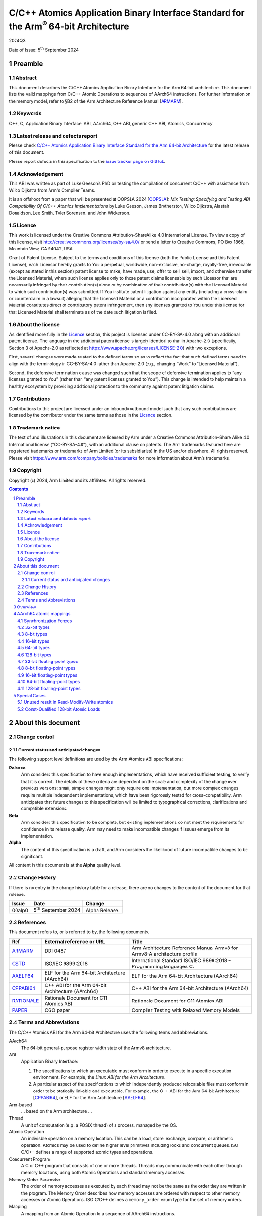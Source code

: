 ..
   Copyright (c) 2024, Arm Limited and its affiliates.  All rights reserved.
   CC-BY-SA-4.0 AND Apache-Patent-License
   See LICENSE file for details

.. |release| replace:: 2024Q3
.. |date-of-issue| replace:: 5\ :sup:`th` September 2024
.. |copyright-date| replace:: 2024
.. |footer| replace:: Copyright © |copyright-date|, Arm Limited and its
                      affiliates. All rights reserved.

.. _ARMARM: https://developer.arm.com/documentation/ddi0487/latest
.. _AAELF64: https://github.com/ARM-software/abi-aa/releases
.. _CPPABI64: https://github.com/ARM-software/abi-aa/releases
.. _CSTD: https://www.open-std.org/jtc1/sc22/wg14/www/docs/n1548.pdf
.. _PAPER: https://doi.org/10.1109/CGO57630.2024.10444836
.. _OOPSLA: https://2024.splashcon.org/track/splash-2024-oopsla#event-overview
.. _RATIONALE: https://github.com/ARM-software/abi-aa/design-documents/atomics-ABI.rst

*********************************************************************************************
C/C++ Atomics Application Binary Interface Standard for the Arm\ :sup:`®` 64-bit Architecture
*********************************************************************************************

.. class:: version

|release|

.. class:: issued

Date of Issue: |date-of-issue|

.. class:: logo

.. image:: Arm_logo_blue_RGB.svg
   :scale: 30%

.. section-numbering::

.. raw:: pdf

   PageBreak oneColumn


Preamble
========

Abstract
--------

This document describes the C/C++ Atomics Application Binary Interface for the
Arm 64-bit architecture. This document lists the valid mappings from C/C++
Atomic Operations to sequences of AArch64 instructions. For further information
on the memory model, refer to §B2 of the Arm Architecture Reference Manual [ARMARM_].

Keywords
--------

C++, C, Application Binary Interface, ABI, AArch64, C++ ABI,  generic C++ ABI,
Atomics, Concurrency

Latest release and defects report
---------------------------------

Please check `C/C++ Atomics Application Binary Interface Standard for the Arm 64-bit Architecture
<https://github.com/ARM-software/abi-aa>`_ for the latest
release of this document.

Please report defects in this specification to the `issue tracker page
on GitHub
<https://github.com/ARM-software/abi-aa/issues>`_.

.. raw:: pdf

   PageBreak

Acknowledgement
---------------

This ABI was written as part of Luke Geeson’s PhD on testing the
compilation of concurrent C/C++ with assistance from Wilco Dijkstra from Arm's
Compiler Teams.

It is an offshoot from a paper that will be presented at OOPSLA 2024 [OOPSLA_]:
*Mix Testing: Specifying and Testing ABI Compatibility Of C/C++ Atomics Implementations*
by Luke Geeson, James Brotherston, Wilco Dijkstra, Alastair Donaldson, Lee Smith,
Tyler Sorensen, and John Wickerson.



Licence
-------

This work is licensed under the Creative Commons
Attribution-ShareAlike 4.0 International License. To view a copy of
this license, visit http://creativecommons.org/licenses/by-sa/4.0/ or
send a letter to Creative Commons, PO Box 1866, Mountain View, CA
94042, USA.

Grant of Patent License. Subject to the terms and conditions of this
license (both the Public License and this Patent License), each
Licensor hereby grants to You a perpetual, worldwide, non-exclusive,
no-charge, royalty-free, irrevocable (except as stated in this
section) patent license to make, have made, use, offer to sell, sell,
import, and otherwise transfer the Licensed Material, where such
license applies only to those patent claims licensable by such
Licensor that are necessarily infringed by their contribution(s) alone
or by combination of their contribution(s) with the Licensed Material
to which such contribution(s) was submitted. If You institute patent
litigation against any entity (including a cross-claim or counterclaim
in a lawsuit) alleging that the Licensed Material or a contribution
incorporated within the Licensed Material constitutes direct or
contributory patent infringement, then any licenses granted to You
under this license for that Licensed Material shall terminate as of
the date such litigation is filed.

About the license
-----------------

As identified more fully in the Licence_ section, this project
is licensed under CC-BY-SA-4.0 along with an additional patent
license.  The language in the additional patent license is largely
identical to that in Apache-2.0 (specifically, Section 3 of Apache-2.0
as reflected at https://www.apache.org/licenses/LICENSE-2.0) with two
exceptions.

First, several changes were made related to the defined terms so as to
reflect the fact that such defined terms need to align with the
terminology in CC-BY-SA-4.0 rather than Apache-2.0 (e.g., changing
“Work” to “Licensed Material”).

Second, the defensive termination clause was changed such that the
scope of defensive termination applies to “any licenses granted to
You” (rather than “any patent licenses granted to You”).  This change
is intended to help maintain a healthy ecosystem by providing
additional protection to the community against patent litigation
claims.

Contributions
-------------

Contributions to this project are licensed under an inbound=outbound
model such that any such contributions are licensed by the contributor
under the same terms as those in the `Licence`_ section.

Trademark notice
----------------

The text of and illustrations in this document are licensed by Arm
under a Creative Commons Attribution–Share Alike 4.0 International
license ("CC-BY-SA-4.0”), with an additional clause on patents.
The Arm trademarks featured here are registered trademarks or
trademarks of Arm Limited (or its subsidiaries) in the US and/or
elsewhere. All rights reserved. Please visit
https://www.arm.com/company/policies/trademarks for more information
about Arm’s trademarks.

Copyright
---------

Copyright (c) |copyright-date|, Arm Limited and its affiliates.  All rights
reserved.

.. raw:: pdf

   PageBreak

.. contents::
   :depth: 3

.. raw:: pdf

   PageBreak

About this document
===================

Change control
--------------

Current status and anticipated changes
^^^^^^^^^^^^^^^^^^^^^^^^^^^^^^^^^^^^^^

The following support level definitions are used by the Arm Atomics ABI
specifications:

**Release**
   Arm considers this specification to have enough implementations, which have
   received sufficient testing, to verify that it is correct. The details of
   these criteria are dependent on the scale and complexity of the change over
   previous versions: small, simple changes might only require one
   implementation, but more complex changes require multiple independent
   implementations, which have been rigorously tested for cross-compatibility.
   Arm anticipates that future changes to this specification will be limited to
   typographical corrections, clarifications and compatible extensions.

**Beta**
   Arm considers this specification to be complete, but existing
   implementations do not meet the requirements for confidence in its release
   quality. Arm may need to make incompatible changes if issues emerge from its
   implementation.

**Alpha**
   The content of this specification is a draft, and Arm considers the
   likelihood of future incompatible changes to be significant.

All content in this document is at the **Alpha** quality level.

Change History
--------------

If there is no entry in the change history table for a release, there are no
changes to the content of the document for that release.

.. class:: atomicsabi64-change

  +---------+------------------------------+-------------------------------------------------------------------+
  | Issue   | Date                         | Change                                                            |
  +=========+==============================+===================================================================+
  | 00alp0  | 5\ :sup:`th` September 2024  | Alpha Release.                                                    |
  +---------+------------------------------+-------------------------------------------------------------------+


References
----------

This document refers to, or is referred to by, the following documents.

.. class :: atomicsabi64-refs

  +-------------+--------------------------------------------------------------+-----------------------------------------------------------------------------+
  | Ref         | External reference or URL                                    | Title                                                                       |
  +=============+==============================================================+=============================================================================+
  | ARMARM_     | DDI 0487                                                     | Arm Architecture Reference Manual Armv8 for Armv8-A architecture profile    |
  +-------------+--------------------------------------------------------------+-----------------------------------------------------------------------------+
  | CSTD_       | ISO/IEC 9899:2018                                            | International Standard ISO/IEC 9899:2018 – Programming languages C.         |
  +-------------+--------------------------------------------------------------+-----------------------------------------------------------------------------+
  | AAELF64_    | ELF for the Arm 64-bit Architecture (AArch64)                | ELF for the Arm 64-bit Architecture (AArch64)                               |
  +-------------+--------------------------------------------------------------+-----------------------------------------------------------------------------+
  | CPPABI64_   | C++ ABI for the Arm 64-bit Architecture (AArch64)            | C++ ABI for the Arm 64-bit Architecture (AArch64)                           |
  +-------------+--------------------------------------------------------------+-----------------------------------------------------------------------------+
  | RATIONALE_  | Rationale Document for C11 Atomics ABI                       | Rationale Document for C11 Atomics ABI                                      |
  +-------------+--------------------------------------------------------------+-----------------------------------------------------------------------------+
  | PAPER_      | CGO paper                                                    | Compiler Testing with Relaxed Memory Models                                 |
  +-------------+--------------------------------------------------------------+-----------------------------------------------------------------------------+


.. raw:: pdf

   PageBreak

Terms and Abbreviations
-----------------------

The C/C++ Atomics ABI for the Arm 64-bit Architecture uses the following terms and
abbreviations.

AArch64
   The 64-bit general-purpose register width state of the Armv8 architecture.

ABI
   Application Binary Interface:

   1. The specifications to which an executable must conform in order to
      execute in a specific execution environment. For example, the
      :title-reference:`Linux ABI for the Arm Architecture`.

   2. A particular aspect of the specifications to which independently
      produced relocatable files must conform in order to be statically
      linkable and executable.  For example, the C++ ABI for the Arm 64-bit
      Architecture [CPPABI64_], or ELF for the Arm Architecture [AAELF64_].

Arm-based
   ... based on the Arm architecture ...

Thread
   A unit of computation (e.g. a POSIX thread) of a process, managed by the OS.

Atomic Operation
   An indivisble operation on a memory location. This can be a load, store,
   exchange, compare, or arithmetic operation. Atomics may be used to define
   higher level primitives including locks and concurrent queues. ISO C/C++
   defines a range of supported atomic types and operations.

Concurrent Program
   A C or C++ program that consists of one or more threads. Threads may
   communicate with each other through memory locations, using both Atomic
   Operations and standard memory accesses.

Memory Order Parameter
   The order of memory accesses as executed by each thread may not be the same
   as the order they are written in the program. The Memory Order describes
   how memory accesses are ordered with respect to other memory accesses or
   Atomic Operations. ISO C/C++ defines a ``memory_order`` enum type for the set
   of memory orders.

Mapping
   A mapping from an Atomic Operation to a sequence of AArch64 instructions.

.. raw:: pdf

   PageBreak

Overview
========

`AArch64 atomic mappings`_ defines the mappings from C/C++ atomic operations
to AArch64 that are interoperable.

Arbitrary registers may be used in the mappings. Instructions marked with ``*``
in the tables cannot use ``WZR`` or ``XZR`` as a destination register. This is
further detailed in `Special Cases`_.

Only some variants of ``fetch_<op>`` are listed since the mappings are identical
except for a different ``<op>``.

Atomic operations and Memory Order are abbreviated as follows:

.. table::

  +----------------------------------------------------+--------------------------------------+
  | Atomic Operation                                   | Short form                           |
  +====================================================+======================================+
  | ``atomic_store_explicit(...)``                     | ``store(...)``                       |
  +----------------------------------------------------+--------------------------------------+
  | ``atomic_load_explicit(...)``                      | ``load(...)``                        |
  +----------------------------------------------------+--------------------------------------+
  | ``atomic_thread_fence(...)``                       | ``fence(...)``                       |
  +----------------------------------------------------+--------------------------------------+
  | ``atomic_exchange_explicit(...)``                  | ``exchange(...)``                    |
  +----------------------------------------------------+--------------------------------------+
  | ``atomic_fetch_add_explicit(...)``                 | ``fetch_add(...)``                   |
  +----------------------------------------------------+--------------------------------------+
  | ``atomic_fetch_sub_explicit(...)``                 | ``fetch_sub(...)``                   |
  +----------------------------------------------------+--------------------------------------+
  | ``atomic_fetch_or_explicit(...)``                  | ``fetch_or(...)``                    |
  +----------------------------------------------------+--------------------------------------+
  | ``atomic_fetch_xor_explicit(...)``                 | ``fetch_xor(...)``                   |
  +----------------------------------------------------+--------------------------------------+
  | ``atomic_fetch_and_explicit(...)``                 | ``fetch_and(...)``                   |
  +----------------------------------------------------+--------------------------------------+

.. table::

  +----------------------------------------------------+--------------------------------------+
  | Memory Order Parameter                             | Short form                           |
  +====================================================+======================================+
  | ``memory_order_relaxed``                           | ``relaxed``                          |
  +----------------------------------------------------+--------------------------------------+
  | ``memory_order_acquire``                           | ``acquire``                          |
  +----------------------------------------------------+--------------------------------------+
  | ``memory_order_release``                           | ``release``                          |
  +----------------------------------------------------+--------------------------------------+
  | ``memory_order_acq_rel``                           | ``acq_rel``                          |
  +----------------------------------------------------+--------------------------------------+
  | ``memory_order_seq_cst``                           | ``seq_cst``                          |
  +----------------------------------------------------+--------------------------------------+

If there are multiple mappings for an Atomic Operation, the rows of the table
show the options:

.. table::

  +----------------------------------------------------+--------------------------------------+
  | Atomic Operation                                   | AArch64                              |
  +========================================+===========+======================================+
  | ``store(loc,val,relaxed)``             | ARCH1     | ``option A``                         |
  +                                        +-----------+--------------------------------------+
  |                                        | ARCH2     | ``option B``                         |
  +----------------------------------------+-----------+--------------------------------------+

Where ARCH is either the base architecture (Armv8-A) or an extension like FEAT_LSE.


Suggestions and improvements to this specification may be submitted to the:
`issue tracker page on GitHub <https://github.com/ARM-software/abi-aa/issues>`_.



AArch64 atomic mappings
=======================

Synchronization Fences
----------------------

  +-----------------------------------------------------+--------------------------------------+
  | Fence                                               | AArch64                              |
  +=====================================================+======================================+
  | ``atomic_thread_fence(relaxed)``                    | .. code-block:: none                 |
  |                                                     |                                      |
  |                                                     |    NOP                               |
  +-----------------------------------------------------+--------------------------------------+
  | ``atomic_thread_fence(acquire)``                    | .. code-block:: none                 |
  |                                                     |                                      |
  |                                                     |    DMB ISHLD                         |
  +-----------------------------------------------------+--------------------------------------+
  | ``atomic_thread_fence(release)``                    | .. code-block:: none                 |
  |                                                     |                                      |
  | ``atomic_thread_fence(acq_rel)``                    |    DMB ISH                           |
  |                                                     |                                      |
  | ``atomic_thread_fence(seq_cst)``                    |                                      |
  +-------------------------------------+---------------+--------------------------------------+

32-bit types
------------

In what follows, register ``X1`` contains the location ``loc`` and ``W2``
contains ``val``. ``W0`` contains input ``exp`` in compare-exchange.  The result is
returned in ``W0``.

.. table::

  +-----------------------------------------------------+--------------------------------------+
  | Atomic Operation                                    | AArch64                              |
  +=====================================================+======================================+
  | ``store(loc,val,relaxed)``                          | .. code-block:: none                 |
  |                                                     |                                      |
  |                                                     |    STR   W2, [X1]                    |
  +-----------------------------------------------------+--------------------------------------+
  | ``store(loc,val,release)``                          | .. code-block:: none                 |
  |                                                     |                                      |
  | ``store(loc,val,seq_cst)``                          |    STLR  W2, [X1]                    |
  +-----------------------------------------------------+--------------------------------------+
  | ``load(loc,relaxed)``                               | .. code-block:: none                 |
  |                                                     |                                      |
  |                                                     |    LDR    W2, [X1]                   |
  +-------------------------------------+---------------+--------------------------------------+
  | ``load(loc,acquire)``               | ``Armv8-A``   | .. code-block:: none                 |
  |                                     |               |                                      |
  |                                     |               |    LDAR  W2, [X1]                    |
  +                                     +---------------+--------------------------------------+
  |                                     | ``FEAT_RCPC`` | .. code-block:: none                 |
  |                                     |               |                                      |
  |                                     |               |    LDAPR  W2, [X1]                   |
  +-------------------------------------+---------------+--------------------------------------+
  | ``load(loc,seq_cst)``                               | .. code-block:: none                 |
  |                                                     |                                      |
  |                                                     |    LDAR   W2, [X1]                   |
  +-------------------------------------+---------------+--------------------------------------+
  | ``exchange(loc,val,relaxed)``       | ``Armv8-A``   | .. code-block:: none                 |
  |                                     |               |                                      |
  |                                     |               |    loop:                             |
  |                                     |               |      LDXR   W0, [X1]                 |
  |                                     |               |      STXR   W3, W2, [X1]             |
  |                                     |               |      CBNZ   W3, loop                 |
  |                                     +---------------+--------------------------------------+
  |                                     | ``FEAT_LSE``  | .. code-block:: none                 |
  |                                     |               |                                      |
  |                                     |               |    SWP    W2, W0, [X1] *             |
  +-------------------------------------+---------------+--------------------------------------+
  | ``exchange(loc,val,acquire)``       | ``Armv8-A``   | .. code-block:: none                 |
  |                                     |               |                                      |
  |                                     |               |    loop:                             |
  |                                     |               |      LDAXR  W0, [X1]                 |
  |                                     |               |      STXR   W3, W2, [X1]             |
  |                                     |               |      CBNZ   W3, loop                 |
  |                                     +---------------+--------------------------------------+
  |                                     | ``FEAT_LSE``  | .. code-block:: none                 |
  |                                     |               |                                      |
  |                                     |               |    SWPA   W2, W0, [X1] *             |
  +-------------------------------------+---------------+--------------------------------------+
  | ``exchange(loc,val,release)``       | ``Armv8-A``   | .. code-block:: none                 |
  |                                     |               |                                      |
  |                                     |               |    loop:                             |
  |                                     |               |      LDXR   W0, [X1]                 |
  |                                     |               |      STLXR  W3, W2, [X1]             |
  |                                     |               |      CBNZ   W3, loop                 |
  |                                     +---------------+--------------------------------------+
  |                                     | ``FEAT_LSE``  | .. code-block:: none                 |
  |                                     |               |                                      |
  |                                     |               |    SWPL   W2, W0, [X1] *             |
  +-------------------------------------+---------------+--------------------------------------+
  | ``exchange(loc,val,acq_rel)``       | ``Armv8-A``   | .. code-block:: none                 |
  | ``exchange(loc,val,seq_cst)``       |               |                                      |
  |                                     |               |    loop:                             |
  |                                     |               |      LDAXR  W0, [X1]                 |
  |                                     |               |      STLXR  W3, W2, [X1]             |
  |                                     |               |      CBNZ   W3, loop                 |
  |                                     +---------------+--------------------------------------+
  |                                     | ``FEAT_LSE``  | .. code-block:: none                 |
  |                                     |               |                                      |
  |                                     |               |    SWAL   W2, W0, [X1] *             |
  +-------------------------------------+---------------+--------------------------------------+
  | ``fetch_add(loc,val,relaxed)``      | ``Armv8-A``   | .. code-block:: none                 |
  |                                     |               |                                      |
  |                                     |               |    loop:                             |
  |                                     |               |      LDXR   W0, [X1]                 |
  |                                     |               |      ADD    W2, W2, W0               |
  |                                     |               |      STXR   W3, W2, [X1]             |
  |                                     |               |      CBNZ   W3, loop                 |
  |                                     +---------------+--------------------------------------+
  |                                     | ``FEAT_LSE``  | .. code-block:: none                 |
  |                                     |               |                                      |
  |                                     |               |    LDADD  W0, W2, [X1] *             |
  +-------------------------------------+---------------+--------------------------------------+
  | ``fetch_add(loc,val,acquire)``      | ``Armv8-A``   | .. code-block:: none                 |
  |                                     |               |                                      |
  |                                     |               |    loop:                             |
  |                                     |               |      LDAXR  W0, [X1]                 |
  |                                     |               |      ADD    W2, W2, W0               |
  |                                     |               |      STXR   W3, W2, [X1]             |
  |                                     |               |      CBNZ   W3, loop                 |
  |                                     +---------------+--------------------------------------+
  |                                     | ``FEAT_LSE``  | .. code-block:: none                 |
  |                                     |               |                                      |
  |                                     |               |    LDADDA W0, W2, [X1] *             |
  +-------------------------------------+---------------+--------------------------------------+
  | ``fetch_add(loc,val,release)``      | ``Armv8-A``   | .. code-block:: none                 |
  |                                     |               |                                      |
  |                                     |               |    loop:                             |
  |                                     |               |      LDXR   W0, [X1]                 |
  |                                     |               |      ADD    W2, W2, W0               |
  |                                     |               |      STLXR  W3, W2, [X1]             |
  |                                     |               |      CBNZ   W3, loop                 |
  |                                     +---------------+--------------------------------------+
  |                                     | ``FEAT_LSE``  | .. code-block:: none                 |
  |                                     |               |                                      |
  |                                     |               |    LDADDL W0, W2, [X1] *             |
  +-------------------------------------+---------------+--------------------------------------+
  | ``fetch_add(loc,val,acq_rel)``      | ``Armv8-A``   | .. code-block:: none                 |
  | ``fetch_add(loc,val,seq_cst)``      |               |                                      |
  |                                     |               |    loop:                             |
  |                                     |               |      LDAXR  W0, [X1]                 |
  |                                     |               |      ADD    W2, W2, W0               |
  |                                     |               |      STLXR  W3, W2, [X1]             |
  |                                     |               |      CBNZ   W3, loop                 |
  |                                     +---------------+--------------------------------------+
  |                                     | ``FEAT_LSE``  | .. code-block:: none                 |
  |                                     |               |                                      |
  |                                     |               |    LDADDAL W0, W2, [X1] *            |
  +-------------------------------------+---------------+--------------------------------------+
  | ``compare_exchange_strong(``        | ``Armv8-A``   | .. code-block:: none                 |
  |   ``loc,exp,val,relaxed,relaxed)``  |               |                                      |
  |                                     |               |      MOV    W4, W0                   |
  |                                     |               |    loop:                             |
  |                                     |               |      LDXR   W0, [X1]                 |
  |                                     |               |      CMP    W0, W4                   |
  |                                     |               |      B.NE   fail                     |
  |                                     |               |      STXR   W3, W2, [X1]             |
  |                                     |               |      CBNZ   W3, loop                 |
  |                                     |               |    fail:                             |
  |                                     +---------------+--------------------------------------+
  |                                     | ``FEAT_LSE``  | .. code-block:: none                 |
  |                                     |               |                                      |
  |                                     |               |    CAS    W0, W2, [X1] *             |
  +-------------------------------------+---------------+--------------------------------------+
  | ``compare_exchange_strong(``        | ``Armv8-A``   | .. code-block:: none                 |
  |   ``loc,exp,val,acquire,acquire)``  |               |                                      |
  |                                     |               |      MOV    W4, W0                   |
  |                                     |               |    loop:                             |
  |                                     |               |      LDAXR  W0, [X1]                 |
  |                                     |               |      CMP    W0, W4                   |
  |                                     |               |      B.NE   fail                     |
  |                                     |               |      STXR   W3, W2, [X1]             |
  |                                     |               |      CBNZ   W3, loop                 |
  |                                     |               |    fail:                             |
  |                                     +---------------+--------------------------------------+
  |                                     | ``FEAT_LSE``  | .. code-block:: none                 |
  |                                     |               |                                      |
  |                                     |               |    CASA   W0, W2, [X1] *             |
  +-------------------------------------+---------------+--------------------------------------+
  | ``compare_exchange_strong(``        | ``Armv8-A``   | .. code-block:: none                 |
  |   ``loc,exp,val,release,release)``  |               |                                      |
  |                                     |               |      MOV    W4, W0                   |
  |                                     |               |    loop:                             |
  |                                     |               |      LDXR   W0, [X1]                 |
  |                                     |               |      CMP    W0, W4                   |
  |                                     |               |      B.NE   fail                     |
  |                                     |               |      STLXR  W3, W2, [X1]             |
  |                                     |               |      CBNZ   W3, loop                 |
  |                                     |               |    fail:                             |
  |                                     +---------------+--------------------------------------+
  |                                     | ``FEAT_LSE``  | .. code-block:: none                 |
  |                                     |               |                                      |
  |                                     |               |    CASL   W0, W2, [X1] *             |
  +-------------------------------------+---------------+--------------------------------------+
  | ``compare_exchange_strong(``        | ``Armv8-A``   | .. code-block:: none                 |
  |   ``loc,exp,val,acq_rel,acquire)``  |               |                                      |
  |                                     |               |      MOV    W4, W0                   |
  | ``compare_exchange_strong(``        |               |    loop:                             |
  |   ``loc,exp,val,seq_cst,seq_cst)``  |               |      LDAXR  W0, [X1]                 |
  |                                     |               |      CMP    W0, W4                   |
  |                                     |               |      B.NE   fail                     |
  |                                     |               |      STLXR  W3, W2, [X1]             |
  |                                     |               |      CBNZ   W3, loop                 |
  |                                     |               |    fail:                             |
  |                                     +---------------+--------------------------------------+
  |                                     | ``FEAT_LSE``  | .. code-block:: none                 |
  |                                     |               |                                      |
  |                                     |               |    CASAL  W0, W2, [X1] *             |
  +-------------------------------------+---------------+--------------------------------------+


8-bit types
-----------

The mappings for 8-bit types are the same as 32-bit types except they use the
``B`` variants of instructions.


16-bit types
------------

The mappings for 16-bit types are the same as 32-bit types except they use the
``H`` variants of instructions.

64-bit types
------------

The mappings for 64-bit types are the same as 32-bit types except the registers
used are X-registers.

128-bit types
-------------

Since the access width of 128-bit types is double that of the 64-bit register
width, the following mappings use *pair* instructions, which require their own
table.

In what follows, register ``X4`` contains the location ``loc``, ``X2`` and
``X3`` contain the input value ``val``. ``X0`` and ``X1`` contain input ``exp`` in
compare-exchange. The result is returned in ``X0`` and ``X1``.

.. table::

  +-----------------------------------------------------+--------------------------------------+
  | Atomic Operation                                    | AArch64                              |
  +=====================================+===============+======================================+
  | ``store(loc,val,relaxed)``          | ``Armv8-A``   | .. code-block:: none                 |
  |                                     |               |                                      |
  |                                     |               |    loop:                             |
  |                                     |               |      LDXP   XZR, X1, [X4]            |
  |                                     |               |      STXP   W5, X2, X3, [X4]         |
  |                                     |               |      CBNZ   W5, loop                 |
  |                                     +---------------+--------------------------------------+
  |                                     | ``FEAT_LSE``  | .. code-block:: none                 |
  |                                     |               |                                      |
  |                                     |               |      LDP   X0, X1, [X4]              |
  |                                     |               |    loop:                             |
  |                                     |               |      MOV    X6, X0                   |
  |                                     |               |      MOV    X7, X1                   |
  |                                     |               |      CASP   X0, X1, X2, X3, [X4]     |
  |                                     |               |      CMP    X0, X6                   |
  |                                     |               |      CCMP   X1, X7, 0, EQ            |
  |                                     |               |      B.NE   loop                     |
  |                                     +---------------+--------------------------------------+
  |                                     | ``FEAT_LSE2`` | .. code-block:: none                 |
  |                                     |               |                                      |
  |                                     |               |    STP   X2, X3, [X4]                |
  +-------------------------------------+---------------+--------------------------------------+
  | ``store(loc,val,release)``          | ``Armv8-A``   | .. code-block:: none                 |
  |                                     |               |                                      |
  |                                     |               |    loop:                             |
  |                                     |               |      LDXP   XZR, X1, [X4]            |
  |                                     |               |      STLXP  W5, X2, X3, [X4]         |
  |                                     |               |      CBNZ   W5, loop                 |
  |                                     +---------------+--------------------------------------+
  |                                     | ``FEAT_LSE``  | .. code-block:: none                 |
  |                                     |               |                                      |
  |                                     |               |      LDP   X0, X1, [X4]              |
  |                                     |               |    loop:                             |
  |                                     |               |      MOV    X6, X0                   |
  |                                     |               |      MOV    X7, X1                   |
  |                                     |               |      CASPL  X0, X1, X2, X3, [X4]     |
  |                                     |               |      CMP    X0, X6                   |
  |                                     |               |      CCMP   X1, X7, 0, EQ            |
  |                                     |               |      B.NE   loop                     |
  +                                     +---------------+--------------------------------------+
  |                                     | ``FEAT_LSE2`` | .. code-block:: none                 |
  |                                     |               |                                      |
  |                                     |               |    DMB   ISH                         |
  |                                     |               |    STP   X2, X3, [X4]                |
  |                                     +---------------+--------------------------------------+
  |                                     |``FEAT_LRCPC3``| .. code-block:: none                 |
  |                                     |               |                                      |
  |                                     |               |    STILP   X2, X3, [X4]              |
  +-------------------------------------+---------------+--------------------------------------+
  | ``store(loc,val,seq_cst)``          | ``Armv8-A``   | .. code-block:: none                 |
  |                                     |               |                                      |
  |                                     |               |    loop:                             |
  |                                     |               |      LDAXP   XZR, X1, [X4]           |
  |                                     |               |      STLXP   W5, X2, X3, [X4]        |
  |                                     |               |      CBNZ    W5, loop                |
  |                                     +---------------+--------------------------------------+
  |                                     | ``FEAT_LSE``  | .. code-block:: none                 |
  |                                     |               |                                      |
  |                                     |               |      LDP   X0, X1, [X4]              |
  |                                     |               |    loop:                             |
  |                                     |               |      MOV    X6, X0                   |
  |                                     |               |      MOV    X7, X1                   |
  |                                     |               |      CASPAL X0, X1, X2, X3, [X4]     |
  |                                     |               |      CMP    X0, X6                   |
  |                                     |               |      CCMP   X1, X7, 0, EQ            |
  |                                     |               |      B.NE   loop                     |
  +                                     +---------------+--------------------------------------+
  |                                     | ``FEAT_LSE2`` | .. code-block:: none                 |
  |                                     |               |                                      |
  |                                     |               |    DMB   ISH                         |
  |                                     |               |    STP   X2, X3, [X4]                |
  |                                     |               |    DMB   ISH                         |
  |                                     +---------------+--------------------------------------+
  |                                     |``FEAT_LRCPC3``| .. code-block:: none                 |
  |                                     |               |                                      |
  |                                     |               |    STILP   x2, X3, [X4]              |
  +-------------------------------------+---------------+--------------------------------------+
  | ``load(loc,relaxed)``               | ``Armv8-A``   | .. code-block:: none                 |
  |                                     |               |                                      |
  |                                     |               |    loop:                             |
  |                                     |               |      LDXP   X0, X1, [X4]             |
  |                                     |               |      STXP   W5, X0, X1, [X4]         |
  |                                     |               |      CBNZ   W5, loop                 |
  |                                     +---------------+--------------------------------------+
  |                                     | ``FEAT_LSE``  | .. code-block:: none                 |
  |                                     |               |                                      |
  |                                     |               |    CASP   X0, X1, X0, X1, [X4]       |
  |                                     +---------------+--------------------------------------+
  |                                     | ``FEAT_LSE2`` | .. code-block:: none                 |
  |                                     |               |                                      |
  |                                     |               |    LDP   X0, X1, [X4]                |
  +-------------------------------------+---------------+--------------------------------------+
  | ``load(loc,acquire)``               | ``Armv8-A``   | .. code-block:: none                 |
  |                                     |               |                                      |
  |                                     |               |    loop:                             |
  |                                     |               |      LDAXP  X0, X1, [X4]             |
  |                                     |               |      STXP   W5, X0, X1, [X4]         |
  |                                     |               |      CBNZ   W5, loop                 |
  |                                     +---------------+--------------------------------------+
  |                                     | ``FEAT_LSE``  | .. code-block:: none                 |
  |                                     |               |                                      |
  |                                     |               |    CASPA  X0, X1, X0, X1, [X4]       |
  |                                     +---------------+--------------------------------------+
  |                                     | ``FEAT_LSE2`` | .. code-block:: none                 |
  |                                     |               |                                      |
  |                                     |               |    LDP   X0, X1, [X4]                |
  |                                     |               |    DMB   ISHLD                       |
  |                                     +---------------+--------------------------------------+
  |                                     |``FEAT_LRCPC3``| .. code-block:: none                 |
  |                                     |               |                                      |
  |                                     |               |    LDIAPP X0, X1, [X4]               |
  +-------------------------------------+---------------+--------------------------------------+
  | ``load(loc,seq_cst)``               | ``Armv8-A``   | .. code-block:: none                 |
  |                                     |               |                                      |
  |                                     |               |    loop:                             |
  |                                     |               |      LDAXP  X0, X1, [X4]             |
  |                                     |               |      STXP   W5, X0, X1, [X4]         |
  |                                     |               |      CBNZ   W5, loop                 |
  |                                     +---------------+--------------------------------------+
  |                                     | ``FEAT_LSE``  | .. code-block:: none                 |
  |                                     |               |                                      |
  |                                     |               |    CASPA  X0, X1, X0, X1, [X4]       |
  |                                     +---------------+--------------------------------------+
  |                                     | ``FEAT_LSE2`` | .. code-block:: none                 |
  |                                     |               |                                      |
  |                                     |               |    LDAR  X5, [X4]                    |
  |                                     |               |    LDP   X0, X1, [X4]                |
  |                                     |               |    DMB   ISHLD                       |
  |                                     +---------------+--------------------------------------+
  |                                     |``FEAT_LRCPC3``| .. code-block:: none                 |
  |                                     |               |                                      |
  |                                     |               |    LDAR   X5, [X4]                   |
  |                                     |               |    LDIAPP X0, X1, [X4]               |
  +-------------------------------------+---------------+--------------------------------------+
  | ``exchange(loc,val,relaxed)``       | ``Armv8-A``   | .. code-block:: none                 |
  |                                     |               |                                      |
  |                                     |               |    loop:                             |
  |                                     |               |      LDXP   X0, X1, [X4]             |
  |                                     |               |      STXP   W5, X2, X3, [X4]         |
  |                                     |               |      CBNZ   W5, loop                 |
  |                                     +---------------+--------------------------------------+
  |                                     | ``FEAT_LSE``  | .. code-block:: none                 |
  |                                     |               |                                      |
  |                                     |               |      LDP   X0, X1, [X4]              |
  |                                     |               |    loop:                             |
  |                                     |               |      MOV    X6, X0                   |
  |                                     |               |      MOV    X7, X1                   |
  |                                     |               |      CASP   X0, X1, X2, X3, [X4]     |
  |                                     |               |      CMP    X0, X6                   |
  |                                     |               |      CCMP   X1, X7, 0, EQ            |
  |                                     |               |      B.NE   loop                     |
  |                                     +---------------+--------------------------------------+
  |                                     |``FEAT_LSE128``| .. code-block:: none                 |
  |                                     |               |                                      |
  |                                     |               |    MOV    X0, X2                     |
  |                                     |               |    MOV    X1, X3                     |
  |                                     |               |    SWPP   X0, X1, [X4]               |
  +-------------------------------------+---------------+--------------------------------------+
  | ``exchange(loc,val,acquire)``       | ``Armv8-A``   | .. code-block:: none                 |
  |                                     |               |                                      |
  |                                     |               |    loop:                             |
  |                                     |               |      LDAXP  X0, X1, [X4]             |
  |                                     |               |      STXP   W5, X2, X3, [X4]         |
  |                                     |               |      CBNZ   W5, loop                 |
  |                                     +---------------+--------------------------------------+
  |                                     | ``FEAT_LSE``  | .. code-block:: none                 |
  |                                     |               |                                      |
  |                                     |               |      LDP   X0, X1, [X4]              |
  |                                     |               |    loop:                             |
  |                                     |               |      MOV    X6, X0                   |
  |                                     |               |      MOV    X7, X1                   |
  |                                     |               |      CASPA  X0, X1, X2, X3, [X4]     |
  |                                     |               |      CMP    X0, X6                   |
  |                                     |               |      CCMP   X1, X7, 0, EQ            |
  |                                     |               |      B.NE   loop                     |
  |                                     +---------------+--------------------------------------+
  |                                     |``FEAT_LSE128``| .. code-block:: none                 |
  |                                     |               |                                      |
  |                                     |               |    MOV    X0, X2                     |
  |                                     |               |    MOV    X1, X3                     |
  |                                     |               |    SWPPA  X0, X1, [X4]               |
  +-------------------------------------+---------------+--------------------------------------+
  | ``exchange(loc,val,release)``       | ``Armv8-A``   | .. code-block:: none                 |
  |                                     |               |                                      |
  |                                     |               |    loop:                             |
  |                                     |               |      LDXP   X0, X1, [X4]             |
  |                                     |               |      STLXP  W5, X2, X3, [X4]         |
  |                                     |               |      CBNZ   W5, loop                 |
  |                                     +---------------+--------------------------------------+
  |                                     | ``FEAT_LSE``  | .. code-block:: none                 |
  |                                     |               |                                      |
  |                                     |               |      LDP   X0, X1, [X4]              |
  |                                     |               |    loop:                             |
  |                                     |               |      MOV    X6, X0                   |
  |                                     |               |      MOV    X7, X1                   |
  |                                     |               |      CASPL  X0, X1, X2, X3, [X4]     |
  |                                     |               |      CMP    X0, X6                   |
  |                                     |               |      CCMP   X1, X7, 0, EQ            |
  |                                     |               |      B.NE   loop                     |
  |                                     +---------------+--------------------------------------+
  |                                     |``FEAT_LSE128``| .. code-block:: none                 |
  |                                     |               |                                      |
  |                                     |               |    MOV    X0, X2                     |
  |                                     |               |    MOV    X1, X3                     |
  |                                     |               |    SWPPL  X0, X1, [X4]               |
  +-------------------------------------+---------------+--------------------------------------+
  | ``exchange(loc,val,acq_rel)``       | ``Armv8-A``   | .. code-block:: none                 |
  |                                     |               |                                      |
  | ``exchange(loc,val,seq_cst)``       |               |    loop:                             |
  |                                     |               |      LDAXP  X0, X1, [X4]             |
  |                                     |               |      STLXP  W5, X2, X3, [X4]         |
  |                                     |               |      CBNZ   W5, loop                 |
  |                                     +---------------+--------------------------------------+
  |                                     | ``FEAT_LSE``  | .. code-block:: none                 |
  |                                     |               |                                      |
  |                                     |               |      LDP   X0, X1, [X4]              |
  |                                     |               |    loop:                             |
  |                                     |               |      MOV    X6, X0                   |
  |                                     |               |      MOV    X7, X1                   |
  |                                     |               |      CASPAL X0, X1, X2, X3, [X4]     |
  |                                     |               |      CMP    X0, X6                   |
  |                                     |               |      CCMP   X1, X7, 0, EQ            |
  |                                     |               |      B.NE   loop                     |
  |                                     +---------------+--------------------------------------+
  |                                     |``FEAT_LSE128``| .. code-block:: none                 |
  |                                     |               |                                      |
  |                                     |               |    MOV    X0, X2                     |
  |                                     |               |    MOV    X1, X3                     |
  |                                     |               |    SWPPAL X0, X1, [X4]               |
  +-------------------------------------+---------------+--------------------------------------+
  | ``fetch_add(loc,val,relaxed)``      | ``Armv8-A``   | .. code-block:: none                 |
  |                                     |               |                                      |
  |                                     |               |    loop:                             |
  |                                     |               |      LDXP   X0, X1, [X4]             |
  |                                     |               |      ADDS   X0, X0, X2               |
  |                                     |               |      ADC    X1, X1, X3               |
  |                                     |               |      STXP   W5, X0, X1, [X4]         |
  |                                     |               |      CBNZ   W5, loop                 |
  |                                     +---------------+--------------------------------------+
  |                                     | ``FEAT_LSE``  | .. code-block:: none                 |
  |                                     |               |                                      |
  |                                     |               |      LDP   X0, X1, [X4]              |
  |                                     |               |    loop:                             |
  |                                     |               |      MOV    X6, X0                   |
  |                                     |               |      MOV    X7, X1                   |
  |                                     |               |      ADDS   X8, X0, X2               |
  |                                     |               |      ADC    X9, X1, X3               |
  |                                     |               |      CASP   X0, X1, X8, X9, [X4]     |
  |                                     |               |      CMP    X0, X6                   |
  |                                     |               |      CCMP   X1, X7, 0, EQ            |
  |                                     |               |      B.NE   loop                     |
  +-------------------------------------+---------------+--------------------------------------+
  | ``fetch_add(loc,val,acquire)``      | ``Armv8-A``   | .. code-block:: none                 |
  |                                     |               |                                      |
  |                                     |               |    loop:                             |
  |                                     |               |      LDAXP  X0, X1, [X4]             |
  |                                     |               |      ADDS   X0, X0, X2               |
  |                                     |               |      ADC    X1, X1, X3               |
  |                                     |               |      STXP   W5, X0, X1, [X4]         |
  |                                     |               |      CBNZ   W5, loop                 |
  |                                     +---------------+--------------------------------------+
  |                                     | ``FEAT_LSE``  | .. code-block:: none                 |
  |                                     |               |                                      |
  |                                     |               |      LDP   X0, X1, [X4]              |
  |                                     |               |    loop:                             |
  |                                     |               |      MOV    X6, X0                   |
  |                                     |               |      MOV    X7, X1                   |
  |                                     |               |      ADDS   X8, X0, X2               |
  |                                     |               |      ADC    X9, X1, X3               |
  |                                     |               |      CASPA  X0, X1, X8, X9, [X4]     |
  |                                     |               |      CMP    X0, X6                   |
  |                                     |               |      CCMP   X1, X7, 0, EQ            |
  |                                     |               |      B.NE   loop                     |
  +-------------------------------------+---------------+--------------------------------------+
  | ``fetch_add(loc,val,release)``      | ``Armv8-A``   | .. code-block:: none                 |
  |                                     |               |                                      |
  |                                     |               |    loop:                             |
  |                                     |               |      LDXP   X0, X1, [X4]             |
  |                                     |               |      ADDS   X0, X0, X2               |
  |                                     |               |      ADC    X1, X1, X3               |
  |                                     |               |      STLXP  W5, X0, X1, [X4]         |
  |                                     |               |      CBNZ   W5, loop                 |
  |                                     +---------------+--------------------------------------+
  |                                     | ``FEAT_LSE``  | .. code-block:: none                 |
  |                                     |               |                                      |
  |                                     |               |      LDP   X0, X1, [X4]              |
  |                                     |               |    loop:                             |
  |                                     |               |      MOV    X6, X0                   |
  |                                     |               |      MOV    X7, X1                   |
  |                                     |               |      ADDS   X8, X0, X2               |
  |                                     |               |      ADC    X9, X1, X3               |
  |                                     |               |      CASPL  X0, X1, X8, X9, [X4]     |
  |                                     |               |      CMP    X0, X6                   |
  |                                     |               |      CCMP   X1, X7, 0, EQ            |
  |                                     |               |      B.NE   loop                     |
  +-------------------------------------+---------------+--------------------------------------+
  | ``fetch_add(loc,val,acq_rel)``      | ``Armv8-A``   | .. code-block:: none                 |
  |                                     |               |                                      |
  | ``fetch_add(loc,val,seq_cst)``      |               |    loop:                             |
  |                                     |               |      LDAXP  X0, X1, [X4]             |
  |                                     |               |      ADDS   X0, X0, X2               |
  |                                     |               |      ADC    X1, X1, X3               |
  |                                     |               |      STLXP  W5, X0, X1, [X4]         |
  |                                     |               |      CBNZ   W5, loop                 |
  |                                     +---------------+--------------------------------------+
  |                                     | ``FEAT_LSE``  | .. code-block:: none                 |
  |                                     |               |                                      |
  |                                     |               |      LDP   X0, X1, [X4]              |
  |                                     |               |    loop:                             |
  |                                     |               |      MOV    X6, X0                   |
  |                                     |               |      MOV    X7, X1                   |
  |                                     |               |      ADDS   X8, X0, X2               |
  |                                     |               |      ADC    X9, X1, X3               |
  |                                     |               |      CASPAL X0, X1, X8, X9, [X4]     |
  |                                     |               |      CMP    X0, X6                   |
  |                                     |               |      CCMP   X1, X7, 0, EQ            |
  |                                     |               |      B.NE   loop                     |
  +-------------------------------------+---------------+--------------------------------------+
  | ``fetch_or(loc,val,relaxed)``       |``FEAT_LSE128``| .. code-block:: none                 |
  |                                     |               |                                      |
  |                                     |               |    MOV    X0, X2                     |
  |                                     |               |    MOV    X1, X3                     |
  |                                     |               |    LDSETP X0, X1, [X4]               |
  +-------------------------------------+---------------+--------------------------------------+
  | ``fetch_or(loc,val,acquire)``       |``FEAT_LSE128``| .. code-block:: none                 |
  |                                     |               |                                      |
  |                                     |               |    MOV     X0, X2                    |
  |                                     |               |    MOV     X1, X3                    |
  |                                     |               |    LDSETPA X0, X1, [X4]              |
  +-------------------------------------+---------------+--------------------------------------+
  | ``fetch_or(loc,val,release)``       |``FEAT_LSE128``| .. code-block:: none                 |
  |                                     |               |                                      |
  |                                     |               |    MOV     X0, X2                    |
  |                                     |               |    MOV     X1, X3                    |
  |                                     |               |    LDSETPL X0, X1, [X4]              |
  +-------------------------------------+---------------+--------------------------------------+
  | ``fetch_or(loc,val,acq_rel)``       |``FEAT_LSE128``| .. code-block:: none                 |
  |                                     |               |                                      |
  | ``fetch_or(loc,val,seq_cst)``       |               |    MOV      X0, X2                   |
  |                                     |               |    MOV      X1, X3                   |
  |                                     |               |    LDSETPAL X0, X1, [X4]             |
  +-------------------------------------+---------------+--------------------------------------+
  | ``fetch_and(loc,val,relaxed)``      |``FEAT_LSE128``| .. code-block:: none                 |
  |                                     |               |                                      |
  |                                     |               |    MVN    X0, X2                     |
  |                                     |               |    MVN    X1, X3                     |
  |                                     |               |    LDCLRP X0, X1, [X4]               |
  +-------------------------------------+---------------+--------------------------------------+
  | ``fetch_and(loc,val,acquire)``      |``FEAT_LSE128``| .. code-block:: none                 |
  |                                     |               |                                      |
  |                                     |               |    MVN     X0, X2                    |
  |                                     |               |    MNV     X1, X3                    |
  |                                     |               |    LDCLRPA X0, X1, [X4]              |
  +-------------------------------------+---------------+--------------------------------------+
  | ``fetch_and(loc,val,release)``      |``FEAT_LSE128``| .. code-block:: none                 |
  |                                     |               |                                      |
  |                                     |               |    MVN     X0, X2                    |
  |                                     |               |    MVN     X1, X3                    |
  |                                     |               |    LDCLRPL X0, X1, [X4]              |
  +-------------------------------------+---------------+--------------------------------------+
  | ``fetch_and(loc,val,acq_rel)``      |``FEAT_LSE128``| .. code-block:: none                 |
  |                                     |               |                                      |
  | ``fetch_and(loc,val,seq_cst)``      |               |    MVN      X0, X2                   |
  |                                     |               |    MVN      X1, X3                   |
  |                                     |               |    LDCLRPAL X0, X1, [X4]             |
  +-------------------------------------+---------------+--------------------------------------+
  | ``compare_exchange_strong(``        | ``Armv8-A``   | .. code-block:: none                 |
  |   ``loc,exp,val,relaxed,relaxed)``  |               |                                      |
  |                                     |               |    loop:                             |
  |                                     |               |      LDXP   X6, X7, [X4]             |
  |                                     |               |      CMP    X6, X0                   |
  |                                     |               |      CCMP   X7, X1, 0, EQ            |
  |                                     |               |      CSEL   X8, X2, X6, EQ           |
  |                                     |               |      CSEL   X9, X3, X7, EQ           |
  |                                     |               |      STXP   W5, X8, X9, [X4]         |
  |                                     |               |      CBNZ   W5, loop                 |
  |                                     |               |      MOV    X0, X6                   |
  |                                     |               |      MOV    X1, X7                   |
  |                                     +---------------+--------------------------------------+
  |                                     | ``FEAT_LSE``  | .. code-block:: none                 |
  |                                     |               |                                      |
  |                                     |               |    CASP    X0, X1, X2, X3, [X4]      |
  +-------------------------------------+---------------+--------------------------------------+
  | ``compare_exchange_strong(``        | ``Armv8-A``   | .. code-block:: none                 |
  |   ``loc,exp,val,acquire,acquire)``  |               |                                      |
  |                                     |               |    loop:                             |
  | ``compare_exchange_strong(``        |               |      LDAXP  X6, X7, [X4]             |
  |   ``loc,exp,val,acquire,relaxed)``  |               |      CMP    X6, X0                   |
  |                                     |               |      CCMP   X7, X1, 0, EQ            |
  |                                     |               |      CSEL   X8, X2, X6, EQ           |
  |                                     |               |      CSEL   X9, X3, X7, EQ           |
  |                                     |               |      STXP   W5, X8, X9, [X4]         |
  |                                     |               |      CBNZ   W5, loop                 |
  |                                     |               |      MOV    X0, X6                   |
  |                                     |               |      MOV    X1, X7                   |
  |                                     +---------------+--------------------------------------+
  |                                     | ``FEAT_LSE``  | .. code-block:: none                 |
  |                                     |               |                                      |
  |                                     |               |    CASPA   X0, X1, X2, X3, [X4]      |
  +-------------------------------------+---------------+--------------------------------------+
  | ``compare_exchange_strong(``        | ``Armv8-A``   | .. code-block:: none                 |
  |   ``loc,exp,val,release,relaxed)``  |               |                                      |
  |                                     |               |    loop:                             |
  |                                     |               |      LDXP   X6, X7, [X4]             |
  |                                     |               |      CMP    X6, X0                   |
  |                                     |               |      CCMP   X7, X1, 0, EQ            |
  |                                     |               |      CSEL   X8, X2, X6, EQ           |
  |                                     |               |      CSEL   X9, X3, X7, EQ           |
  |                                     |               |      STLXP  W5, X8, X9, [X4]         |
  |                                     |               |      CBNZ   W5, loop                 |
  |                                     |               |      MOV    X0, X6                   |
  |                                     |               |      MOV    X1, X7                   |
  |                                     +---------------+--------------------------------------+
  |                                     | ``FEAT_LSE``  | .. code-block:: none                 |
  |                                     |               |                                      |
  |                                     |               |    CASPL   X0, X1, X2, X3, [X4]      |
  +-------------------------------------+---------------+--------------------------------------+
  | ``compare_exchange_strong(``        | ``Armv8-A``   | .. code-block:: none                 |
  |   ``loc,exp,val,acq_rel,acquire)``  |               |                                      |
  |                                     |               |    loop:                             |
  | ``compare_exchange_strong(``        |               |      LDAXP  X6, X7, [X4]             |
  |   ``loc,exp,val,seq_cst,acquire)``  |               |      CMP    X6, X0                   |
  |                                     |               |      CCMP   X7, X1, 0, EQ            |
  |                                     |               |      CSEL   X8, X2, X6, EQ           |
  |                                     |               |      CSEL   X9, X3, X7, EQ           |
  |                                     |               |      STLXP  W5, X8, X9, [X4]         |
  |                                     |               |      CBNZ   W5, loop                 |
  |                                     |               |      MOV    X0, X6                   |
  |                                     |               |      MOV    X1, X7                   |
  |                                     +---------------+--------------------------------------+
  |                                     | ``FEAT_LSE``  | .. code-block:: none                 |
  |                                     |               |                                      |
  |                                     |               |    CASPAL  X0, X1, X2, X3, [X4]      |
  +-------------------------------------+---------------+--------------------------------------+


32-bit floating-point types
---------------------------

In what follows, register ``X1`` contains the location ``loc`` and ``S2``
contains ``val``. The result is returned in ``S0``.

.. table::

  +-----------------------------------------------------+--------------------------------------+
  | Atomic Operation                                    | AArch64                              |
  +=====================================+===============+======================================+
  | ``fetch_add(loc,val,relaxed)``      | ``Armv8-A``   | .. code-block:: none                 |
  |                                     |               |                                      |
  |                                     |               |    loop:                             |
  |                                     |               |      LDXR   W0, [X1]                 |
  |                                     |               |      FMOV   S1, W0                   |
  |                                     |               |      FADD   S2, S2, S1               |
  |                                     |               |      FMOV   W0, S2                   |
  |                                     |               |      STXR   W3, W0, [X1]             |
  |                                     |               |      CBNZ   W3, loop                 |
  |                                     +---------------+--------------------------------------+
  |                                     | ``FEAT_LSFE`` | .. code-block:: none                 |
  |                                     |               |                                      |
  |                                     |               |    LDFADD S0, S2, [X1] *             |
  +-------------------------------------+---------------+--------------------------------------+
  | ``fetch_add(loc,val,acquire)``      | ``Armv8-A``   | .. code-block:: none                 |
  |                                     |               |                                      |
  |                                     |               |    loop:                             |
  |                                     |               |      LDAXR  W0, [X1]                 |
  |                                     |               |      FMOV   S1, W0                   |
  |                                     |               |      FADD   S2, S2, S1               |
  |                                     |               |      FMOV   W0, S2                   |
  |                                     |               |      STXR   W3, W0, [X1]             |
  |                                     |               |      CBNZ   W3, loop                 |
  |                                     +---------------+--------------------------------------+
  |                                     | ``FEAT_LSFE`` | .. code-block:: none                 |
  |                                     |               |                                      |
  |                                     |               |    LDFADDA S0, S2, [X1] *            |
  +-------------------------------------+---------------+--------------------------------------+
  | ``fetch_add(loc,val,release)``      | ``Armv8-A``   | .. code-block:: none                 |
  |                                     |               |                                      |
  |                                     |               |    loop:                             |
  |                                     |               |      LDXR   W0, [X1]                 |
  |                                     |               |      FMOV   S1, W0                   |
  |                                     |               |      FADD   S2, S2, S1               |
  |                                     |               |      FMOV   W0, S2                   |
  |                                     |               |      STLXR  W3, W0, [X1]             |
  |                                     |               |      CBNZ   W3, loop                 |
  |                                     +---------------+--------------------------------------+
  |                                     | ``FEAT_LSFE`` | .. code-block:: none                 |
  |                                     |               |                                      |
  |                                     |               |    LDFADDL S0, S2, [X1] *            |
  +-------------------------------------+---------------+--------------------------------------+
  | ``fetch_add(loc,val,acq_rel)``      | ``Armv8-A``   | .. code-block:: none                 |
  | ``fetch_add(loc,val,seq_cst)``      |               |                                      |
  |                                     |               |    loop:                             |
  |                                     |               |      LDAXR   W0, [X1]                |
  |                                     |               |      FMOV   S1, W0                   |
  |                                     |               |      FADD   S2, S2, S1               |
  |                                     |               |      FMOV   W0, S2                   |
  |                                     |               |      STLXR  W3, W0, [X1]             |
  |                                     |               |      CBNZ   W3, loop                 |
  |                                     +---------------+--------------------------------------+
  |                                     | ``FEAT_LSFE`` | .. code-block:: none                 |
  |                                     |               |                                      |
  |                                     |               |    LDFADDAL S0, S2, [X1] *           |
  +-------------------------------------+---------------+--------------------------------------+

8-bit floating-point types
--------------------------

Floating-point atomic operations not supported for 8-bit types.

16-bit floating-point types
---------------------------

The mappings for 16-bit types are the same as 32-bit types except the registers
used are ``H``-registers.

64-bit floating-point types
---------------------------

The mappings for 64-bit types are the same as 32-bit types except the registers
used are ``D``-registers.

128-bit floating-point types
----------------------------

Floating-point atomic operations not supported for 128-bit types.


Special Cases
=============

Unused result in Read-Modify-Write atomics
------------------------------------------

``CAS``, ``SWP`` and ``LD<OP>`` instructions must not use the zero register if
the result is not used since it allows reordering of the read past a
``DMB ISHLD`` barrier. Affected instructions are marked with ``*``.

Const-Qualified 128-bit Atomic Loads
------------------------------------

Const-qualified data containing 128-bit atomic types should not be placed
in read-only memory (such as the ``.rodata`` section).

Before FEAT_LSE2, the only way to implement a single-copy 128-bit atomic load
is by using a Read-Modify-Write sequence. The write is not visible to
software if the memory is writeable. Compilers and runtimes should prefer the
FEAT_LSE2/FEAT_LRCPC3 sequence when available.

